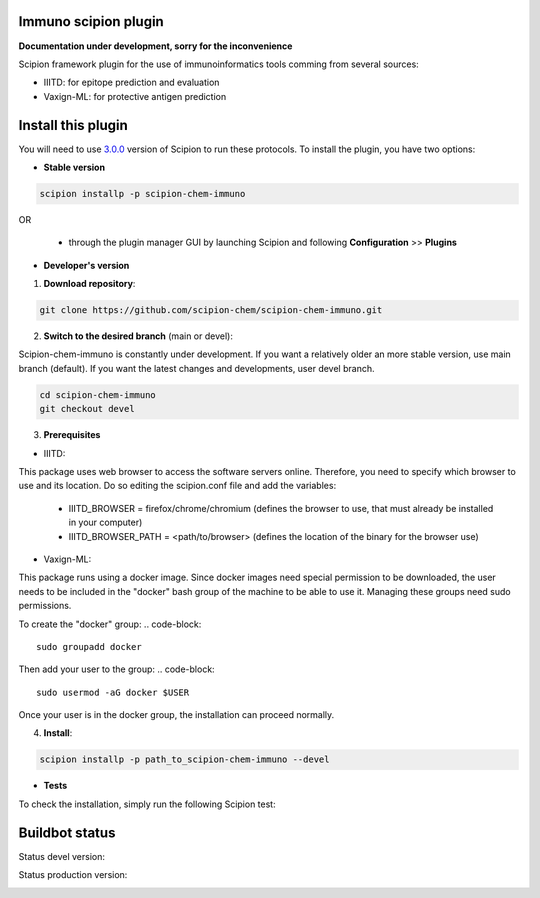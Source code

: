 ================================
Immuno scipion plugin
================================

**Documentation under development, sorry for the inconvenience**

Scipion framework plugin for the use of immunoinformatics tools comming from several sources:

- IIITD: for epitope prediction and evaluation
- Vaxign-ML: for protective antigen prediction

===================
Install this plugin
===================

You will need to use `3.0.0 <https://github.com/I2PC/scipion/releases/tag/v3.0>`_ version of Scipion
to run these protocols. To install the plugin, you have two options:

- **Stable version**  

.. code-block:: 

      scipion installp -p scipion-chem-immuno
      
OR

  - through the plugin manager GUI by launching Scipion and following **Configuration** >> **Plugins**
      
- **Developer's version** 

1. **Download repository**:

.. code-block::

            git clone https://github.com/scipion-chem/scipion-chem-immuno.git

2. **Switch to the desired branch** (main or devel):

Scipion-chem-immuno is constantly under development.
If you want a relatively older an more stable version, use main branch (default).
If you want the latest changes and developments, user devel branch.

.. code-block::

            cd scipion-chem-immuno
            git checkout devel

3. **Prerequisites**

- IIITD:
This package uses web browser to access the software servers online.
Therefore, you need to specify which browser to use and its location.
Do so editing the scipion.conf file and add the variables:
    - IIITD_BROWSER = firefox/chrome/chromium  (defines the browser to use, that must already be installed in your computer)
    - IIITD_BROWSER_PATH = <path/to/browser>   (defines the location of the binary for the browser use)

- Vaxign-ML:
This package runs using a docker image. Since docker images need special permission to be downloaded, the user needs to
be included in the "docker" bash group of the machine to be able to use it. Managing these groups need sudo permissions.

To create the "docker" group:
.. code-block::
            sudo groupadd docker

Then add your user to the group:
.. code-block::
            sudo usermod -aG docker $USER

Once your user is in the docker group, the installation can proceed normally.

4. **Install**:

.. code-block::

            scipion installp -p path_to_scipion-chem-immuno --devel

- **Tests**

To check the installation, simply run the following Scipion test:

===============
Buildbot status
===============

Status devel version: 

.. image:: http://scipion-test.cnb.csic.es:9980/badges/bioinformatics_dev.svg

Status production version: 

.. image:: http://scipion-test.cnb.csic.es:9980/badges/bioinformatics_prod.svg
